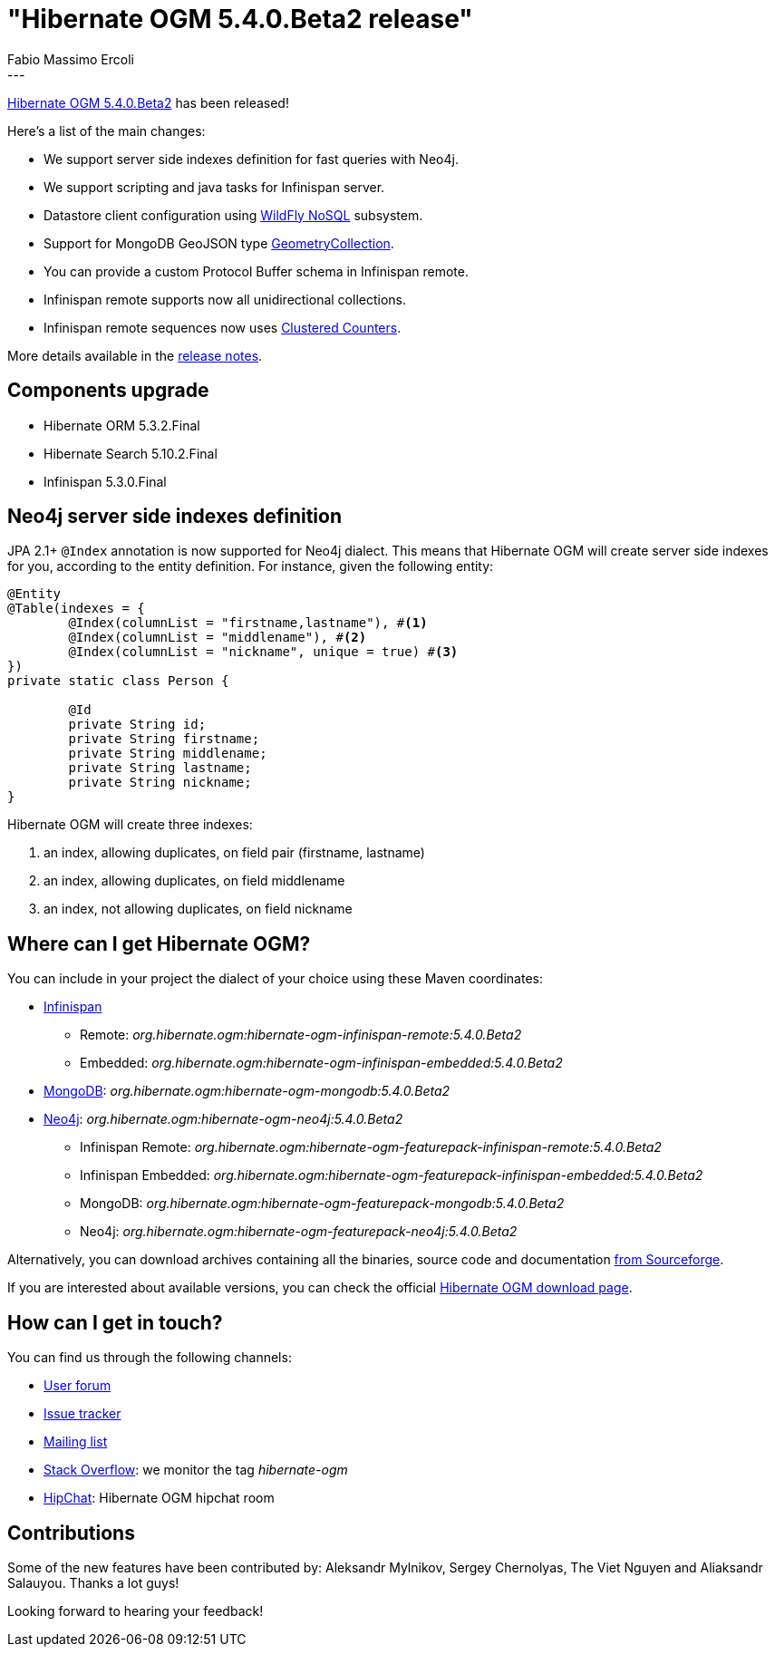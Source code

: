 = "Hibernate OGM 5.4.0.Beta2 release"
Fabio Massimo Ercoli
:awestruct-tags: [ "Hibernate OGM", "Releases" ]
:awestruct-layout: blog-post
---

http://hibernate.org/ogm/releases/5.4/#get-it[Hibernate OGM 5.4.0.Beta2] has been released!

Here's a list of the main changes:

* We support server side indexes definition for fast queries with Neo4j.
* We support scripting and java tasks for Infinispan server.
* Datastore client configuration using https://github.com/wildfly/wildfly-nosql/tree/master/doc[WildFly NoSQL] subsystem.
* Support for MongoDB GeoJSON type https://docs.mongodb.com/manual/reference/geojson/#geometrycollection[GeometryCollection].
* You can provide a custom Protocol Buffer schema in Infinispan remote.
* Infinispan remote supports now all unidirectional collections.
* Infinispan remote sequences now uses http://infinispan.org/docs/stable/user_guide/user_guide.html#clustered_counters[Clustered Counters].

More details available in the
https://hibernate.atlassian.net/secure/ReleaseNote.jspa?projectId=10160&version=31678[release notes].

== Components upgrade

* Hibernate ORM 5.3.2.Final
* Hibernate Search 5.10.2.Final
* Infinispan 5.3.0.Final

== Neo4j server side indexes definition

JPA 2.1+ `@Index` annotation is now supported for Neo4j dialect.
This means that Hibernate OGM will create server side indexes for you, according to the entity definition.
For instance, given the following entity:

====
[source,java]
----
@Entity
@Table(indexes = {
	@Index(columnList = "firstname,lastname"), #<1>
	@Index(columnList = "middlename"), #<2>
	@Index(columnList = "nickname", unique = true) #<3>
})
private static class Person {

	@Id
	private String id;
	private String firstname;
	private String middlename;
	private String lastname;
	private String nickname;
}
----
====

Hibernate OGM will create three indexes:

1. an index, allowing duplicates, on field pair (firstname, lastname)
2. an index, allowing duplicates, on field middlename
3. an index, not allowing duplicates, on field nickname

== Where can I get Hibernate OGM?

You can include in your project the dialect of your choice using these Maven coordinates:

* http://infinispan.org[Infinispan]
** Remote: _org.hibernate.ogm:hibernate-ogm-infinispan-remote:5.4.0.Beta2_
** Embedded: _org.hibernate.ogm:hibernate-ogm-infinispan-embedded:5.4.0.Beta2_
* https://www.mongodb.com[MongoDB]: _org.hibernate.ogm:hibernate-ogm-mongodb:5.4.0.Beta2_
* http://neo4j.com[Neo4j]: _org.hibernate.ogm:hibernate-ogm-neo4j:5.4.0.Beta2_
** Infinispan Remote: _org.hibernate.ogm:hibernate-ogm-featurepack-infinispan-remote:5.4.0.Beta2_
** Infinispan Embedded: _org.hibernate.ogm:hibernate-ogm-featurepack-infinispan-embedded:5.4.0.Beta2_
** MongoDB: _org.hibernate.ogm:hibernate-ogm-featurepack-mongodb:5.4.0.Beta2_
** Neo4j: _org.hibernate.ogm:hibernate-ogm-featurepack-neo4j:5.4.0.Beta2_

Alternatively, you can download archives containing all the binaries, source code and documentation
https://sourceforge.net/projects/hibernate/files/hibernate-ogm/5.4.0.Beta2[from Sourceforge].

If you are interested about available versions, you can check the official
http://hibernate.org/ogm/releases[Hibernate OGM download page].

== How can I get in touch?

You can find us through the following channels:

* https://discourse.hibernate.org/c/hibernate-ogm[User forum]
* https://hibernate.atlassian.net/browse/OGM[Issue tracker]
* http://lists.jboss.org/pipermail/hibernate-dev/[Mailing list]
* http://stackoverflow.com[Stack Overflow]: we monitor the tag _hibernate-ogm_
* https://www.hipchat.com/gXEjW5Wgg[HipChat]: Hibernate OGM hipchat room

== Contributions

Some of the new features have been contributed by:
Aleksandr Mylnikov, Sergey Chernolyas, The Viet Nguyen and Aliaksandr Salauyou.
Thanks a lot guys!

Looking forward to hearing your feedback!

